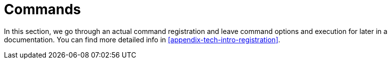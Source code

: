 [[commands]]
= Commands

ifndef::snippets[:snippets: ../../test/java/org/springframework/shell/docs]

In this section, we go through an actual command registration and leave command options
and execution for later in a documentation. You can find more detailed info in
<<appendix-tech-intro-registration>>.









